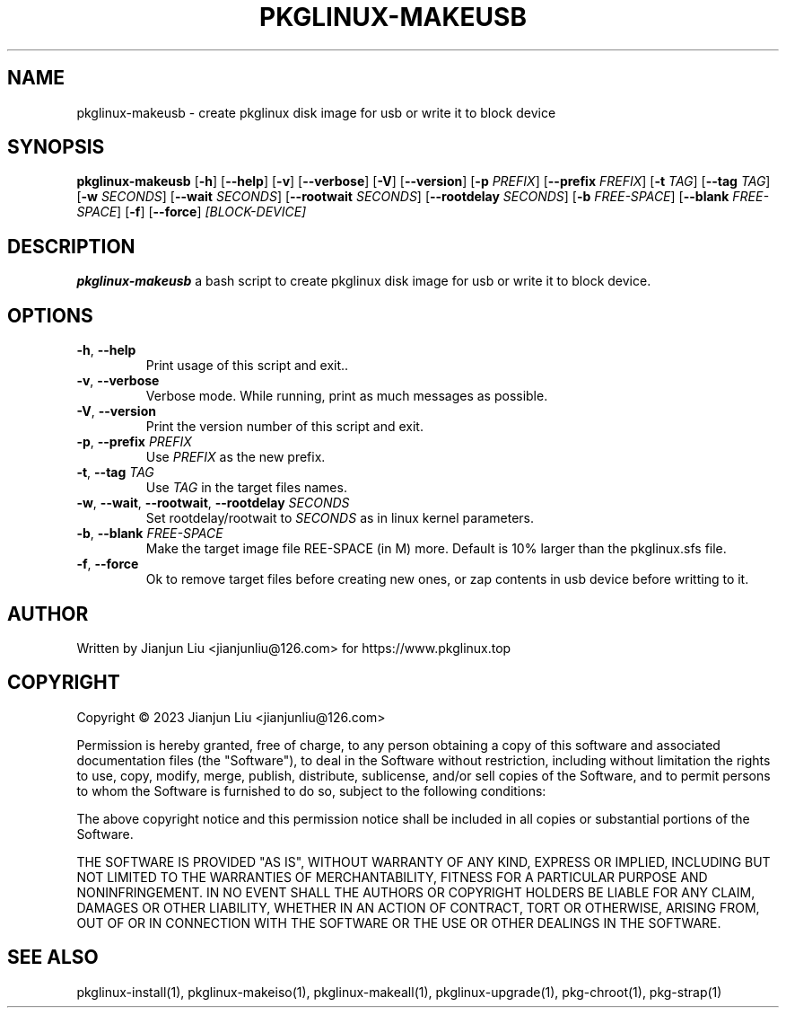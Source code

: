 .TH PKGLINUX-MAKEUSB "1" "November 2023" "pkglinux-upgrade version 1.0" "Maintainance Script"
.SH NAME
pkglinux-makeusb \- create pkglinux disk image for usb or write it to block device
.SH SYNOPSIS
.B pkglinux-makeusb
[\fB\-h\fR]
[\fB\-\-help\fR]
[\fB\-v\fR]
[\fB\-\-verbose\fR]
[\fB\-V\fR]
[\fB\-\-version\fR]
[\fB\-p\fR \fIPREFIX\fR]
[\fB\-\-prefix\fR \fIFREFIX\fR]
[\fB\-t\fR \fITAG\fR]
[\fB\-\-tag\fR \fITAG\fR]
[\fB\-w\fR \fISECONDS\fR]
[\fB\-\-wait\fR \fISECONDS\fR]
[\fB\-\-rootwait\fR \fISECONDS\fR]
[\fB\-\-rootdelay\fR \fISECONDS\fR]
[\fB\-b\fR \fIFREE-SPACE\fR]
[\fB\-\-blank\fR \fIFREE-SPACE\fR]
[\fB\-f\fR]
[\fB\-\-force\fR]
.IR [BLOCK-DEVICE]
.SH DESCRIPTION
.B pkglinux-makeusb
a bash script to create pkglinux disk image for usb or write it to block device.
.SH OPTIONS
.TP
.BR \-h ", " \-\-help
Print usage of this script and exit..
.TP
.BR \-v ", " \-\-verbose
Verbose mode. While running, print as much messages as possible.
.TP
.BR \-V ", " \-\-version
Print the version number of this script and exit.
.TP
.BR \-p ", " \-\-prefix " " \fIPREFIX\fR
Use \fIPREFIX\fR as the new prefix.
.TP
.BR \-t ", " \-\-tag " " \fITAG\fR
Use \fITAG\fR in the target files names.
.TP
.BR \-w ", " \-\-wait ", " \-\-rootwait ", " \-\-rootdelay " " \fISECONDS\fR
Set rootdelay/rootwait to  \fISECONDS\fR as in linux kernel parameters.
.TP
.BR \-b ", " \-\-blank " " \fIFREE-SPACE\fR
Make the target image file \fFREE-SPACE\fR (in M) more. Default is 10% larger than the pkglinux.sfs file.
.TP
.BR \-f ", " \-\-force
Ok to remove target files before creating new ones, or zap contents in usb device before writting to it.
.SH AUTHOR
Written by Jianjun Liu <jianjunliu@126.com> for https://www.pkglinux.top
.SH COPYRIGHT
Copyright \(co 2023 Jianjun Liu <jianjunliu@126.com>
.PP
Permission is hereby granted, free of charge, to any person obtaining a copy
of this software and associated documentation files (the "Software"), to deal
in the Software without restriction, including without limitation the rights
to use, copy, modify, merge, publish, distribute, sublicense, and/or sell
copies of the Software, and to permit persons to whom the Software is
furnished to do so, subject to the following conditions:
.PP
The above copyright notice and this permission notice shall be included in all
copies or substantial portions of the Software.
.PP
THE SOFTWARE IS PROVIDED "AS IS", WITHOUT WARRANTY OF ANY KIND, EXPRESS OR
IMPLIED, INCLUDING BUT NOT LIMITED TO THE WARRANTIES OF MERCHANTABILITY,
FITNESS FOR A PARTICULAR PURPOSE AND NONINFRINGEMENT. IN NO EVENT SHALL THE
AUTHORS OR COPYRIGHT HOLDERS BE LIABLE FOR ANY CLAIM, DAMAGES OR OTHER
LIABILITY, WHETHER IN AN ACTION OF CONTRACT, TORT OR OTHERWISE, ARISING FROM,
OUT OF OR IN CONNECTION WITH THE SOFTWARE OR THE USE OR OTHER DEALINGS IN THE
SOFTWARE.
.SH "SEE ALSO"
pkglinux-install(1), pkglinux-makeiso(1), pkglinux-makeall(1), pkglinux-upgrade(1), pkg-chroot(1), pkg-strap(1)
